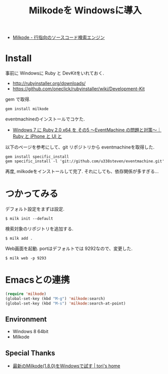 #+OPTIONS: toc:nil num:nil todo:nil pri:nil tags:nil ^:nil TeX:nil
#+CATEGORY: 技術メモ
#+TAGS:
#+DESCRIPTION:
#+TITLE: Milkodeを Windowsに導入

- [[http://milkode.ongaeshi.me/][Milkode - 行指向のソースコード検索エンジン]]

* Install
  事前に Windowsに Ruby と DevKitをいれておく.
  - http://rubyinstaller.org/downloads/
  - https://github.com/oneclick/rubyinstaller/wiki/Development-Kit

  gem で取得.

#+begin_src language
gem install milkode
#+end_src

eventmachineのインストールでコケた.

  - [[http://uisteven.blog.fc2.com/blog-entry-49.html][Windows 7 に Ruby 2.0 x64 を その5 ～EventMachine の問題と対策～｜Ruby と iPhone と UI と]]

以下のページを参考にして、git リポジトリから eventmachineを取得した.

#+begin_src language
gem install specific_install
gem specific_install -l 'git://github.com/u338steven/eventmachine.git'
#+end_src

再度, milkodeをインストールして完了. それにしても、依存関係が多すぎる...

* つかってみる
デフォルト設定をまずは設定.

#+begin_src language
$ milk init --default
#+end_src

検索対象のリポジトリを追加する.

#+begin_src language
$ milk add .
#+end_src

Web画面を起動. portはデフォルトでは 9292なので、変更した.

#+begin_src language
$ milk web -p 9293
#+end_src

* Emacsとの連携

#+begin_src emacs-lisp
(require 'milkode)
(global-set-key (kbd "M-g") 'milkode:search)
(global-set-key (kbd "M-s") 'milkode:search-at-point)
#+end_src

** Environment
   - Windows 8 64bit
   - Milkode 

** Special Thanks
   - [[http://tori932.dip.jp/Program/%E6%9C%80%E6%96%B0%E3%81%AEMilkode%281.8.0%29%E3%82%92Windows%E3%81%A7%E8%A9%A6%E3%81%99][最新のMilkode(1.8.0)をWindowsで試す | tori's home]]
